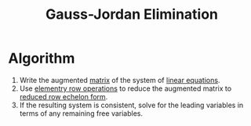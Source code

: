 :PROPERTIES:
:ID:       94379655-bf47-4890-8f99-f2d105a3b891
:END:
#+title: Gauss-Jordan Elimination
#+filetags: linear_algebra linear_equations

* Algorithm
1. Write the augmented [[id:a3e5a759-ca7d-46e2-a390-c3cb8f1cc823][matrix]] of the system of [[id:de4c53ce-6aa5-4e56-a0e1-3918d18a17c4][linear equations]].
2. Use [[id:6dec1333-da8e-4cf2-b4f3-06002a3472ad][elementry row operations]] to reduce the augmented matrix to [[id:beb2e909-31d6-4abb-9622-e44fbfe5f6e0][reduced row echelon form]].
3. If the resulting system is consistent, solve for the leading variables in terms of any remaining free variables.
